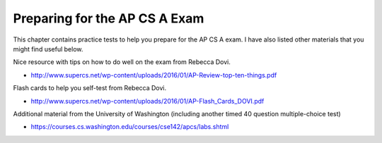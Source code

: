 .. qnum::
   :prefix: 14-1-
   :start: 1

Preparing for the AP CS A Exam
==================================

This chapter contains practice tests to help you prepare for the AP CS A exam. I have also listed other
materials that you might find useful below.

Nice resource with tips on how to do well on the exam from Rebecca Dovi.

* http://www.supercs.net/wp-content/uploads/2016/01/AP-Review-top-ten-things.pdf

Flash cards to help you self-test from Rebecca Dovi.

* http://www.supercs.net/wp-content/uploads/2016/01/AP-Flash_Cards_DOVI.pdf

Additional material from the University of Washington (including another timed 40 question multiple-choice test)

*  https://courses.cs.washington.edu/courses/cse142/apcs/labs.shtml
